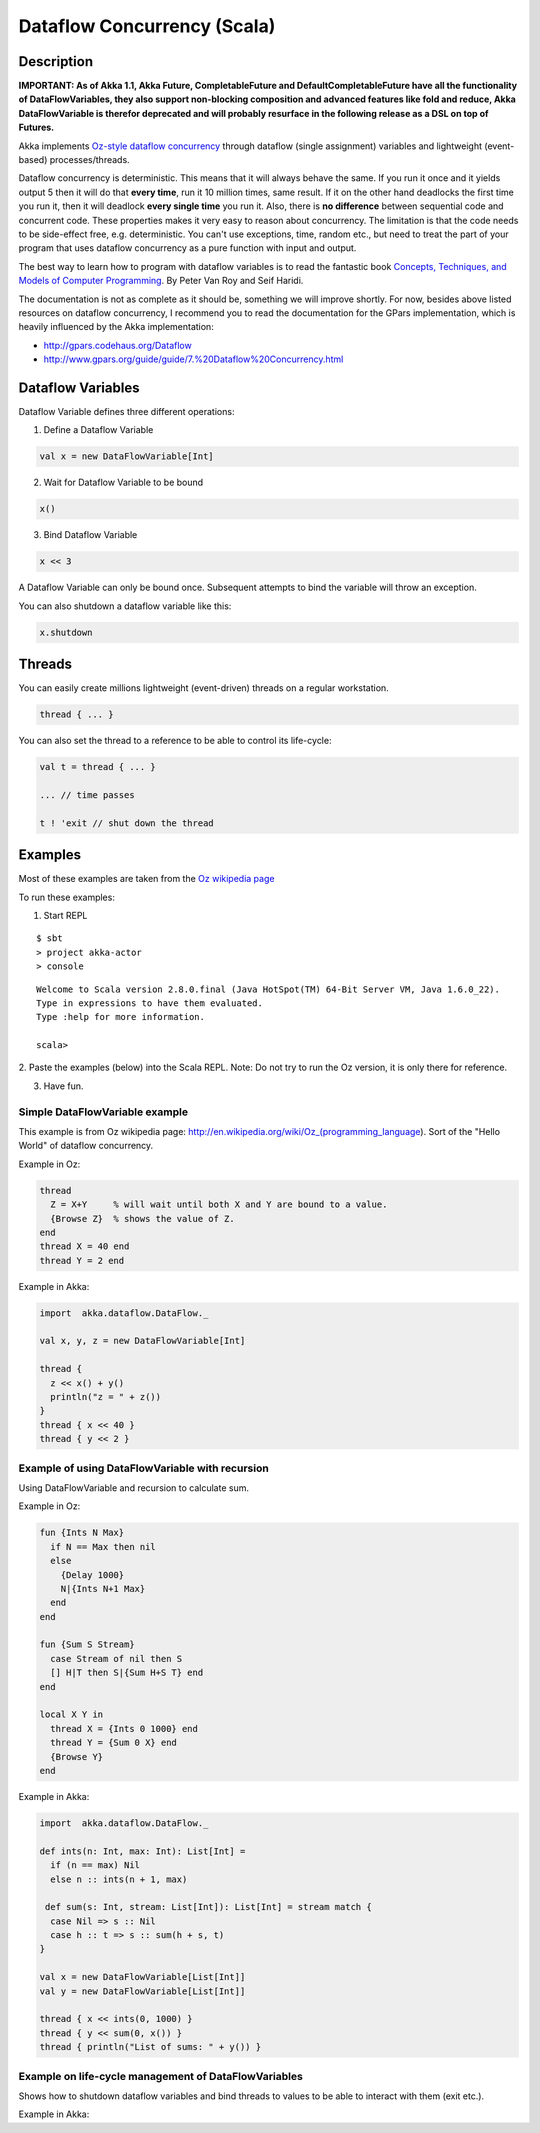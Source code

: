 Dataflow Concurrency (Scala)
============================

Description
-----------

**IMPORTANT: As of Akka 1.1, Akka Future, CompletableFuture and DefaultCompletableFuture have all the functionality of DataFlowVariables, they also support non-blocking composition and advanced features like fold and reduce, Akka DataFlowVariable is therefor deprecated and will probably resurface in the following release as a DSL on top of Futures.**

Akka implements `Oz-style dataflow concurrency <http://www.mozart-oz.org/documentation/tutorial/node8.html#chapter.concurrency>`_ through dataflow (single assignment) variables and lightweight (event-based) processes/threads.

Dataflow concurrency is deterministic. This means that it will always behave the same. If you run it once and it yields output 5 then it will do that **every time**, run it 10 million times, same result. If it on the other hand deadlocks the first time you run it, then it will deadlock **every single time** you run it. Also, there is **no difference** between sequential code and concurrent code. These properties makes it very easy to reason about concurrency. The limitation is that the code needs to be side-effect free, e.g. deterministic. You can't use exceptions, time, random etc., but need to treat the part of your program that uses dataflow concurrency as a pure function with input and output.

The best way to learn how to program with dataflow variables is to read the fantastic book `Concepts, Techniques, and Models of Computer Programming <http://www.info.ucl.ac.be/%7Epvr/book.html>`_. By Peter Van Roy and Seif Haridi.

The documentation is not as complete as it should be, something we will improve shortly. For now, besides above listed resources on dataflow concurrency, I recommend you to read the documentation for the GPars implementation, which is heavily influenced by the Akka implementation:

* `<http://gpars.codehaus.org/Dataflow>`_
* `<http://www.gpars.org/guide/guide/7.%20Dataflow%20Concurrency.html>`_

Dataflow Variables
------------------

Dataflow Variable defines three different operations:

1. Define a Dataflow Variable

.. code-block:: scala

  val x = new DataFlowVariable[Int]

2. Wait for Dataflow Variable to be bound

.. code-block:: scala

  x()

3. Bind Dataflow Variable

.. code-block:: scala

  x << 3

A Dataflow Variable can only be bound once. Subsequent attempts to bind the variable will throw an exception.

You can also shutdown a dataflow variable like this:

.. code-block:: scala

  x.shutdown

Threads
-------

You can easily create millions lightweight (event-driven) threads on a regular workstation.

.. code-block:: scala

  thread { ... }

You can also set the thread to a reference to be able to control its life-cycle:

.. code-block:: scala

  val t = thread { ... }

  ... // time passes

  t ! 'exit // shut down the thread

Examples
--------

Most of these examples are taken from the `Oz wikipedia page <http://en.wikipedia.org/wiki/Oz_%28programming_language%29>`_

To run these examples:

1. Start REPL

::

  $ sbt
  > project akka-actor
  > console

::

  Welcome to Scala version 2.8.0.final (Java HotSpot(TM) 64-Bit Server VM, Java 1.6.0_22).
  Type in expressions to have them evaluated.
  Type :help for more information.

  scala>

2. Paste the examples (below) into the Scala REPL.
Note: Do not try to run the Oz version, it is only there for reference.

3. Have fun.

Simple DataFlowVariable example
^^^^^^^^^^^^^^^^^^^^^^^^^^^^^^^

This example is from Oz wikipedia page: http://en.wikipedia.org/wiki/Oz_(programming_language).
Sort of the "Hello World" of dataflow concurrency.

Example in Oz:

.. code-block:: ruby

  thread
    Z = X+Y     % will wait until both X and Y are bound to a value.
    {Browse Z}  % shows the value of Z.
  end
  thread X = 40 end
  thread Y = 2 end

Example in Akka:

.. code-block:: scala

  import  akka.dataflow.DataFlow._

  val x, y, z = new DataFlowVariable[Int]

  thread {
    z << x() + y()
    println("z = " + z())
  }
  thread { x << 40 }
  thread { y << 2 }

Example of using DataFlowVariable with recursion
^^^^^^^^^^^^^^^^^^^^^^^^^^^^^^^^^^^^^^^^^^^^^^^^

Using DataFlowVariable and recursion to calculate sum.

Example in Oz:

.. code-block:: ruby

  fun {Ints N Max}
    if N == Max then nil
    else
      {Delay 1000}
      N|{Ints N+1 Max}
    end
  end

  fun {Sum S Stream}
    case Stream of nil then S
    [] H|T then S|{Sum H+S T} end
  end

  local X Y in
    thread X = {Ints 0 1000} end
    thread Y = {Sum 0 X} end
    {Browse Y}
  end

Example in Akka:

.. code-block:: scala

  import  akka.dataflow.DataFlow._

  def ints(n: Int, max: Int): List[Int] =
    if (n == max) Nil
    else n :: ints(n + 1, max)

   def sum(s: Int, stream: List[Int]): List[Int] = stream match {
    case Nil => s :: Nil
    case h :: t => s :: sum(h + s, t)
  }

  val x = new DataFlowVariable[List[Int]]
  val y = new DataFlowVariable[List[Int]]

  thread { x << ints(0, 1000) }
  thread { y << sum(0, x()) }
  thread { println("List of sums: " + y()) }

Example on life-cycle management of DataFlowVariables
^^^^^^^^^^^^^^^^^^^^^^^^^^^^^^^^^^^^^^^^^^^^^^^^^^^^^

Shows how to shutdown dataflow variables and bind threads to values to be able to interact with them (exit etc.).

Example in Akka:

.. code-block:: scala
  import  akka.dataflow.DataFlow._

  // create four 'Int' data flow variables
  val x, y, z, v = new DataFlowVariable[Int]

  val main = thread {
    println("Thread 'main'")

    x << 1
    println("'x' set to: " + x())

    println("Waiting for 'y' to be set...")

    if (x() > y()) {
      z << x
      println("'z' set to 'x': " + z())
    } else {
      z << y
      println("'z' set to 'y': " + z())
    }

    // main completed, shut down the data flow variables
    x.shutdown
    y.shutdown
    z.shutdown
    v.shutdown
  }

  val setY = thread {
    println("Thread 'setY', sleeping...")
    Thread.sleep(5000)
    y << 2
    println("'y' set to: " + y())
  }

  val setV = thread {
    println("Thread 'setV'")
    v << y
    println("'v' set to 'y': " + v())
  }

  // shut down the threads
  main ! 'exit
  setY ! 'exit
  setV ! 'exit
